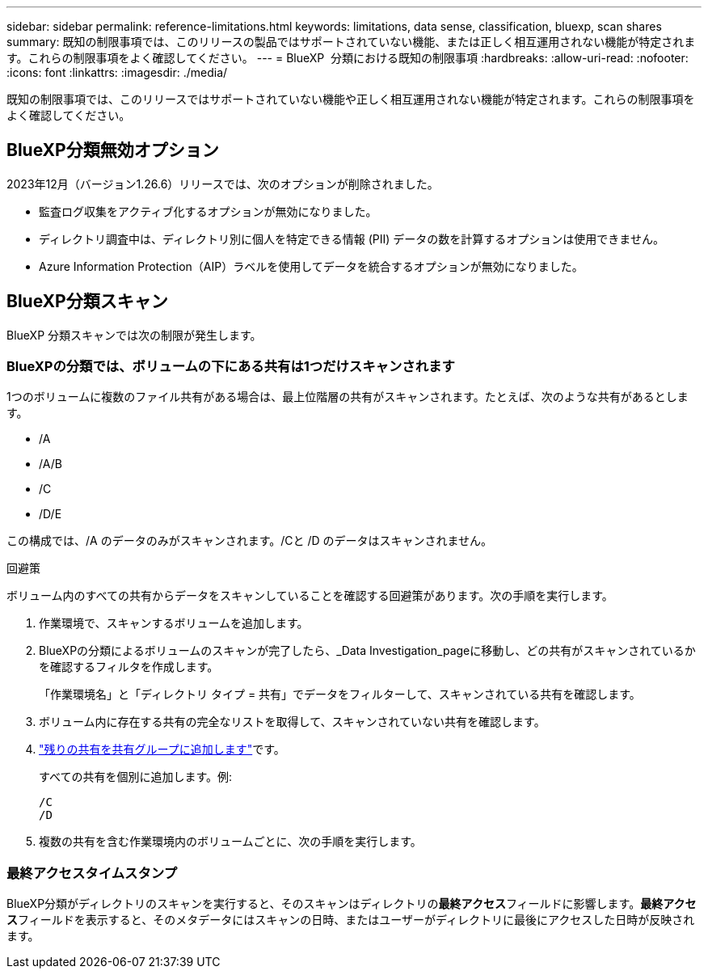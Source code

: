---
sidebar: sidebar 
permalink: reference-limitations.html 
keywords: limitations, data sense, classification, bluexp, scan shares 
summary: 既知の制限事項では、このリリースの製品ではサポートされていない機能、または正しく相互運用されない機能が特定されます。これらの制限事項をよく確認してください。 
---
= BlueXP  分類における既知の制限事項
:hardbreaks:
:allow-uri-read: 
:nofooter: 
:icons: font
:linkattrs: 
:imagesdir: ./media/


[role="lead"]
既知の制限事項では、このリリースではサポートされていない機能や正しく相互運用されない機能が特定されます。これらの制限事項をよく確認してください。



== BlueXP分類無効オプション

2023年12月（バージョン1.26.6）リリースでは、次のオプションが削除されました。

* 監査ログ収集をアクティブ化するオプションが無効になりました。
* ディレクトリ調査中は、ディレクトリ別に個人を特定できる情報 (PII) データの数を計算するオプションは使用できません。
* Azure Information Protection（AIP）ラベルを使用してデータを統合するオプションが無効になりました。




== BlueXP分類スキャン

BlueXP 分類スキャンでは次の制限が発生します。



=== BlueXPの分類では、ボリュームの下にある共有は1つだけスキャンされます

1つのボリュームに複数のファイル共有がある場合は、最上位階層の共有がスキャンされます。たとえば、次のような共有があるとします。

* /A
* /A/B
* /C
* /D/E


この構成では、/A のデータのみがスキャンされます。/Cと /D のデータはスキャンされません。

.回避策
ボリューム内のすべての共有からデータをスキャンしていることを確認する回避策があります。次の手順を実行します。

. 作業環境で、スキャンするボリュームを追加します。
. BlueXPの分類によるボリュームのスキャンが完了したら、_Data Investigation_pageに移動し、どの共有がスキャンされているかを確認するフィルタを作成します。
+
「作業環境名」と「ディレクトリ タイプ = 共有」でデータをフィルターして、スキャンされている共有を確認します。

. ボリューム内に存在する共有の完全なリストを取得して、スキャンされていない共有を確認します。
. link:task-scanning-file-shares.html["残りの共有を共有グループに追加します"]です。
+
すべての共有を個別に追加します。例:

+
....
/C
/D
....
. 複数の共有を含む作業環境内のボリュームごとに、次の手順を実行します。




=== 最終アクセスタイムスタンプ

BlueXP分類がディレクトリのスキャンを実行すると、そのスキャンはディレクトリの**最終アクセス**フィールドに影響します。**最終アクセス**フィールドを表示すると、そのメタデータにはスキャンの日時、またはユーザーがディレクトリに最後にアクセスした日時が反映されます。

